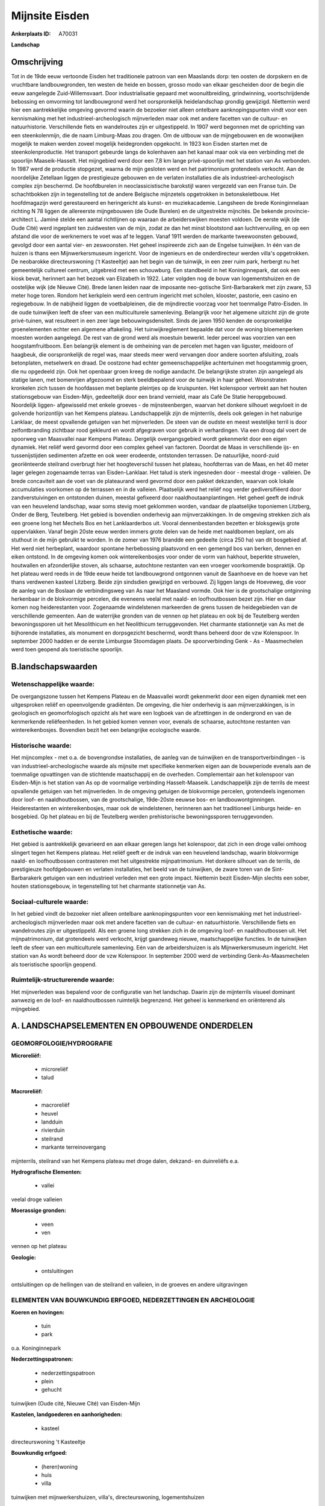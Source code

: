 Mijnsite Eisden
===============

:Ankerplaats ID: A70031


**Landschap**



Omschrijving
------------

Tot in de 19de eeuw vertoonde Eisden het traditionele patroon van een
Maaslands dorp: ten oosten de dorpskern en de vruchtbare
landbouwgronden, ten westen de heide en bossen, grosso modo van elkaar
gescheiden door de begin die eeuw aangelegde Zuid-Willemsvaart. Door
industrialisatie gepaard met woonuitbreiding, grindwinning,
voortschrijdende bebossing en omvorming tot landbouwgrond werd het
oorspronkelijk heidelandschap grondig gewijzigd. Niettemin werd hier een
aantrekkelijke omgeving gevormd waarin de bezoeker niet alleen ontelbare
aanknopingspunten vindt voor een kennismaking met het
industrieel-archeologisch mijnverleden maar ook met andere facetten van
de cultuur- en natuurhistorie. Verschillende fiets en wandelroutes zijn
er uitgestippeld. In 1907 werd begonnen met de oprichting van een
steenkolenmijn, die de naam Limburg-Maas zou dragen. Om de uitbouw van
de mijngebouwen en de woonwijken mogelijk te maken werden zoveel
mogelijk heidegronden opgekocht. In 1923 kon Eisden starten met de
steenkolenproductie. Het transport gebeurde langs de kolenhaven aan het
kanaal maar ook via een verbinding met de spoorlijn Maaseik-Hasselt. Het
mijngebied werd door een 7,8 km lange privé-spoorlijn met het station
van As verbonden. In 1987 werd de productie stopgezet, waarna de mijn
gesloten werd en het patrimonium grotendeels verkocht. Aan de
noordelijke Zetellaan liggen de prestigieuze gebouwen en de verlaten
installaties die als industrieel-archeologisch complex zijn beschermd.
De hoofdburelen in neoclassicistische barokstijl waren vergezeld van een
Franse tuin. De schachtbokken zijn in tegenstelling tot de andere
Belgische mijnzetels opgetrokken in betonskeletbouw. Het hoofdmagazijn
werd gerestaureerd en heringericht als kunst- en muziekacademie.
Langsheen de brede Koninginnelaan richting N 78 liggen de allereerste
mijngebouwen (de Oude Burelen) en de uitgestrekte mijncités. De bekende
provincie-architect L. Jaminé stelde een aantal richtlijnen op waaraan
de arbeiderswijken moesten voldoen. De eerste wijk (de Oude Cité) werd
ingeplant ten zuidwesten van de mijn, zodat ze dan het minst blootstond
aan luchtvervuiling, en op een afstand die voor de werknemers te voet
was af te leggen. Vanaf 1911 werden de markante tweewoonsten gebouwd,
gevolgd door een aantal vier- en zeswoonsten. Het geheel inspireerde
zich aan de Engelse tuinwijken. In één van de huizen is thans een
Mijnwerkersmuseum ingericht. Voor de ingenieurs en de onderdirecteur
werden villa's opgetrokken. De neobarokke directeurswoning (‘t
Kasteeltje) aan het begin van de tuinwijk, in een zeer ruim park,
herbergt nu het gemeentelijk cultureel centrum, uitgebreid met een
schouwburg. Een standbeeld in het Koninginnepark, dat ook een kiosk
bevat, herinnert aan het bezoek van Elizabeth in 1922. Later volgden nog
de bouw van logementshuizen en de oostelijke wijk (de Nieuwe Cité).
Brede lanen leiden naar de imposante neo-gotische Sint-Barbarakerk met
zijn zware, 53 meter hoge toren. Rondom het kerkplein werd een centrum
ingericht met scholen, klooster, pastorie, een casino en regiegebouw. In
de nabijheid liggen de voetbalpleinen, die de mijndirectie voorzag voor
het toenmalige Patro-Eisden. In de oude tuinwijken leeft de sfeer van
een multiculturele samenleving. Belangrijk voor het algemene uitzicht
zijn de grote privé-tuinen, wat resulteert in een zeer lage
bebouwingsdensiteit. Sinds de jaren 1950 kenden de oorspronkelijke
groenelementen echter een algemene aftakeling. Het tuinwijkreglement
bepaalde dat voor de woning bloemenperken moesten worden aangelegd. De
rest van de grond werd als moestuin bewerkt. Ieder perceel was voorzien
van een hoogstamfruitboom. Een belangrijk element is de omheining van de
percelen met hagen van liguster, meidoorn of haagbeuk, die
oorspronkelijk de regel was, maar steeds meer werd vervangen door andere
soorten afsluiting, zoals betonplaten, metselwerk en draad. De oostzone
had echter gemeenschappelijke achtertuinen met hoogstammig groen, die nu
opgedeeld zijn. Ook het openbaar groen kreeg de nodige aandacht. De
belangrijkste straten zijn aangelegd als statige lanen, met bomenrijen
afgezoomd en sterk beeldbepalend voor de tuinwijk in haar geheel.
Woonstraten kronkelen zich tussen de hoofdassen met beplante pleintjes
op de kruispunten. Het kolenspoor vertrekt aan het houten stationsgebouw
van Eisden-Mijn, gedeeltelijk door een brand vernield, maar als Café De
Statie heropgebouwd. Noordelijk liggen- afgewisseld met enkele groeves -
de mijnsteenbergen, waarvan het donkere silhouet wegvloeit in de
golvende horizontlijn van het Kempens plateau. Landschappelijk zijn de
mijnterrils, deels ook gelegen in het naburige Lanklaar, de meest
opvallende getuigen van het mijnverleden. De steen van de oudste en
meest westelijke terril is door zelfontbranding zichtbaar rood gekleurd
en wordt afgegraven voor gebruik in verhardingen. Via een droog dal
voert de spoorweg van Maasvallei naar Kempens Plateau. Dergelijk
overgangsgebied wordt gekenmerkt door een eigen dynamiek. Het reliëf
werd gevormd door een complex geheel van factoren. Doordat de Maas in
verschillende ijs- en tussenijstijden sedimenten afzette en ook weer
erodeerde, ontstonden terrassen. De natuurlijke, noord-zuid
georiënteerde steilrand overbrugt hier het hoogteverschil tussen het
plateau, hoofdterras van de Maas, en het 40 meter lager gelegen
zogenaamde terras van Eisden-Lanklaar. Het talud is sterk ingesneden
door - meestal droge - valleien. De brede concaviteit aan de voet van de
plateaurand werd gevormd door een pakket dekzanden, waarvan ook lokale
accumulaties voorkomen op de terrassen en in de valleien. Plaatselijk
werd het reliëf nog verder gediversifiëerd door zandverstuivingen en
ontstonden duinen, meestal gefixeerd door naaldhoutaanplantingen. Het
geheel geeft de indruk van een heuvelend landschap, waar soms stevig
moet geklommen worden, vandaar de plaatselijke toponiemen Litzberg,
Onder de Berg, Teutelberg. Het gebied is bovendien onderhevig aan
mijnverzakkingen. In de omgeving strekken zich als een groene long het
Mechels Bos en het Lanklaarderbos uit. Vooral dennenbestanden bezetten
er bloksgewijs grote oppervlakken. Vanaf begin 20ste eeuw werden immers
grote delen van de heide met naaldbomen beplant, om als stuthout in de
mijn gebruikt te worden. In de zomer van 1976 brandde een gedeelte
(circa 250 ha) van dit bosgebied af. Het werd niet herbeplant, waardoor
spontane herbebossing plaatsvond en een gemengd bos van berken, dennen
en eiken ontstond. In de omgeving komen ook wintereikenbosjes voor onder
de vorm van hakhout, beperkte struwelen, houtwallen en afzonderlijke
stoven, als schaarse, autochtone restanten van een vroeger voorkomende
bospraktijk. Op het plateau werd reeds in de 19de eeuw heide tot
landbouwgrond ontgonnen vanuit de Saanhoeve en de hoeve van het thans
verdwenen kasteel Litzberg. Beide zijn sindsdien gewijzigd en verbouwd.
Zij liggen langs de Hoeveweg, die voor de aanleg van de Boslaan de
verbindingsweg van As naar het Maasland vormde. Ook hier is de
grootschalige ontginning herkenbaar in de blokvormige percelen, die
eveneens veelal met naald- en loofhoutbossen bezet zijn. Hier en daar
komen nog heiderestanten voor. Zogenaamde windelstenen markeerden de
grens tussen de heidegebieden van de verschillende gemeenten. Aan de
waterrijke gronden van de vennen op het plateau en ook bij de Teutelberg
werden bewoningssporen uit het Mesolithicum en het Neolithicum
terruggevonden. Het charmante stationnetje van As met de bijhorende
installaties, als monument en dorpsgezicht beschermd, wordt thans
beheerd door de vzw Kolenspoor. In september 2000 hadden er de eerste
Limburgse Stoomdagen plaats. De spoorverbinding Genk - As - Maasmechelen
werd toen geopend als toeristische spoorlijn.



B.landschapswaarden
-------------------


Wetenschappelijke waarde:
~~~~~~~~~~~~~~~~~~~~~~~~~

De overgangszone tussen het Kempens Plateau en de Maasvallei wordt
gekenmerkt door een eigen dynamiek met een uitgesproken reliëf en
opeenvolgende gradiënten. De omgeving, die hier onderhevig is aan
mijnverzakkingen, is in geologisch en geomorfologisch opzicht als het
ware een logboek van de afzettingen in de ondergrond en van de
kenmerkende reliëfeenheden. In het gebied komen vennen voor, evenals de
schaarse, autochtone restanten van wintereikenbosjes. Bovendien bezit
het een belangrijke ecologische waarde.

Historische waarde:
~~~~~~~~~~~~~~~~~~~


Het mijncomplex - met o.a. de bovengrondse installaties, de aanleg
van de tuinwijken en de transportverbindingen - is van
industrieel-archeologische waarde als mijnsite met specifieke kenmerken
eigen aan de bouwperiode evenals aan de toenmalige opvattingen van de
stichtende maatschappij en de overheden. Complementair aan het
kolenspoor van Eisden-Mijn is het station van As op de voormalige
verbinding Hasselt-Maaseik. Landschappelijk zijn de terrils de meest
opvallende getuigen van het mijnverleden. In de omgeving getuigen de
blokvormige percelen, grotendeels ingenomen door loof- en
naaldhoutbossen, van de grootschalige, 19de-20ste eeuwse bos- en
landbouwontginningen. Heiderestanten en wintereikenbosjes, maar ook de
windelstenen, herinneren aan het traditioneel Limburgs heide- en
bosgebied. Op het plateau en bij de Teutelberg werden prehistorische
bewoningssporen terruggevonden.

Esthetische waarde:
~~~~~~~~~~~~~~~~~~~

Het gebied is aantrekkelijk gevarieerd en aan
elkaar geregen langs het kolenspoor, dat zich in een droge vallei omhoog
slingert tegen het Kempens plateau. Het reliëf geeft er de indruk van
een heuvelend landschap, waarin blokvormige naald- en loofhoutbossen
contrasteren met het uitgestrekte mijnpatrimonium. Het donkere silhouet
van de terrils, de prestigieuze hoofdgebouwen en verlaten installaties,
het beeld van de tuinwijken, de zware toren van de Sint-Barbarakerk
getuigen van een industrieel verleden met een grote impact. Niettemin
bezit Eisden-Mijn slechts een sober, houten stationsgebouw, in
tegenstelling tot het charmante stationnetje van As.


Sociaal-culturele waarde:
~~~~~~~~~~~~~~~~~~~~~~~~~


In het gebied vindt de bezoeker niet
alleen ontelbare aanknopingspunten voor een kennismaking met het
industrieel-archeologisch mijnverleden maar ook met andere facetten van
de cultuur- en natuurhistorie. Verschillende fiets en wandelroutes zijn
er uitgestippeld. Als een groene long strekken zich in de omgeving loof-
en naaldhoutbossen uit. Het mijnpatrimonium, dat grotendeels werd
verkocht, krijgt gaandeweg nieuwe, maatschappelijke functies. In de
tuinwijken leeft de sfeer van een multiculturele samenleving. Eén van de
arbeidershuizen is als Mijnwerkersmuseum ingericht. Het station van As
wordt beheerd door de vzw Kolenspoor. In september 2000 werd de
verbinding Genk-As-Maasmechelen als toeristische spoorlijn geopend.

Ruimtelijk-structurerende waarde:
~~~~~~~~~~~~~~~~~~~~~~~~~~~~~~~~~

Het mijnverleden was bepalend voor de configuratie van het landschap.
Daarin zijn de mijnterrils visueel dominant aanwezig en de loof- en
naaldhoutbossen ruimtelijk begrenzend. Het geheel is kenmerkend en
oriënterend als mijngebied.



A. LANDSCHAPSELEMENTEN EN OPBOUWENDE ONDERDELEN
-----------------------------------------------



GEOMORFOLOGIE/HYDROGRAFIE
~~~~~~~~~~~~~~~~~~~~~~~~~

**Microreliëf:**

 * microreliëf
 * talud


**Macroreliëf:**

 * macroreliëf
 * heuvel
 * landduin
 * rivierduin
 * steilrand
 * markante terreinovergang

mijnterrils, steilrand van het Kempens plateau met droge dalen, dekzand-
en duinreliëfs e.a.

**Hydrografische Elementen:**

 * vallei


veelal droge valleien

**Moerassige gronden:**

 * veen
 * ven


vennen op het plateau

**Geologie:**

 * ontsluitingen


ontsluitingen op de hellingen van de steilrand en valleien, in de
groeves en andere uitgravingen

ELEMENTEN VAN BOUWKUNDIG ERFGOED, NEDERZETTINGEN EN ARCHEOLOGIE
~~~~~~~~~~~~~~~~~~~~~~~~~~~~~~~~~~~~~~~~~~~~~~~~~~~~~~~~~~~~~~~

**Koeren en hovingen:**

 * tuin
 * park


o.a. Koninginnepark

**Nederzettingspatronen:**

 * nederzettingspatroon
 * plein
 * gehucht

tuinwijken (Oude cité, Nieuwe Cité) van Eisden-Mijn

**Kastelen, landgoederen en aanhorigheden:**

 * kasteel


directeurswoning 't Kasteeltje

**Bouwkundig erfgoed:**

 * (heren)woning
 * huis
 * villa


tuinwijken met mijnwerkershuizen, villa's, directeurswoning,
logementshuizen

**Landbouwkundig erfgoed:**

 * hoeve
 * schuur
 * stal


o.a. Saanhoeve, kasteelhoeve Litzberg

**Kerkelijk erfgoed:**

 * kerk
 * klooster
 * pastorie


o.a. Sint-Barbarakerk

**Klein historisch erfgoed:**


windelstenen

 **Archeologische elementen:**
prehistorische bewoningssporen, industrieel-archeologisch erfgoed
(Eisden-Mijn, station As)

 **Andere:**
gebouwen en installaties van de voormalige mijn van Eisden, stations
van As en Eisden

ELEMENTEN VAN TRANSPORT EN INFRASTRUCTUUR
~~~~~~~~~~~~~~~~~~~~~~~~~~~~~~~~~~~~~~~~~

**Wegenis:**

 * weg


o.a. Hoeveweg, Koninginnelaan, Zetellaan, lanen en wegen van de
tuinwijken

**Spoorweg:**

 * verlaten spoorweg

kolenspoor Genk (Waterschei) - As - Maasmechelen (Eisden)

**Waterbouwkundige infrastructuur:**

 * kanaal


Zuid-Willemsvaart

ELEMENTEN EN PATRONEN VAN LANDGEBRUIK
~~~~~~~~~~~~~~~~~~~~~~~~~~~~~~~~~~~~~

**Puntvormige elementen:**

 * bomengroep
 * solitaire boom


**Lijnvormige elementen:**

 * dreef
 * bomenrij
 * houtkant
 * hagen

**Topografie:**

 * blokvormig
 * opstrekkend


bos- en landbouwontginningen

**Historisch stabiel landgebruik:**

 * heide


heiderestanten

**Bos:**

 * naald
 * loof
 * hooghout
 * struweel



OPMERKINGEN EN KNELPUNTEN
~~~~~~~~~~~~~~~~~~~~~~~~~

De recente bebouwing levert geen bijdrage tot de landschapswaarden. De
initiatieven voor een passende herbestemming van het
industrieel-archeologisch patrimonium moeten, met aandacht voor de
landschapswaarden, verdergezet worden.
